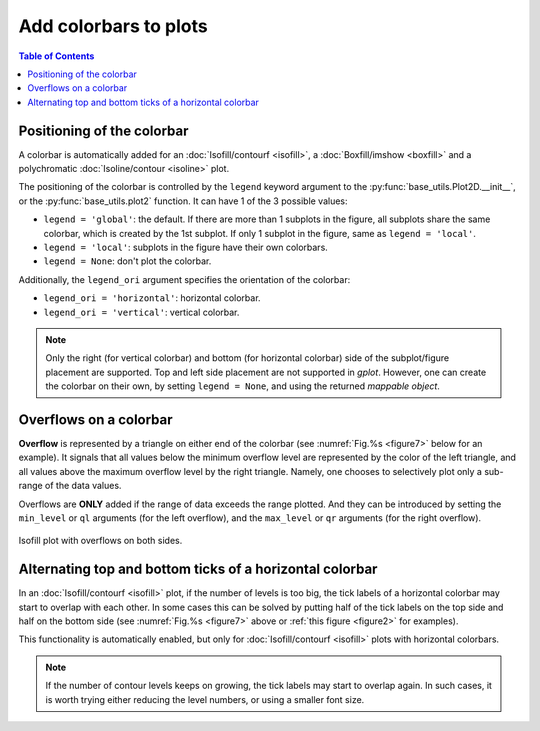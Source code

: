 Add colorbars to plots
======================

.. contents:: Table of Contents
  :local:

Positioning of the colorbar
#############################


A colorbar is automatically added for an :doc:`Isofill/contourf <isofill>`, a
:doc:`Boxfill/imshow <boxfill>` and a polychromatic :doc:`Isoline/contour
<isoline>` plot.

The positioning of the colorbar is controlled by the ``legend`` keyword argument
to the :py:func:`base_utils.Plot2D.__init__`, or the
:py:func:`base_utils.plot2` function. It can have 1 of the 3 possible values:

* ``legend = 'global'``: the default. If there are more than 1 subplots in the figure, all subplots
  share the same colorbar, which is created by the 1st subplot. If only 1 subplot in
  the figure, same as ``legend = 'local'``.
* ``legend = 'local'``: subplots in the figure have their own colorbars.
* ``legend = None``: don't plot the colorbar.


Additionally, the ``legend_ori`` argument specifies the orientation of the colorbar:

* ``legend_ori = 'horizontal'``: horizontal colorbar.
* ``legend_ori = 'vertical'``: vertical colorbar.

.. note::
   Only the right (for vertical colorbar) and bottom (for horizontal colorbar)
   side of the subplot/figure placement are supported. Top and left side
   placement are not supported in *gplot*. However, one can create the colorbar
   on their own, by setting ``legend = None``, and using the returned *mappable object*.

Overflows on a colorbar
#############################

**Overflow** is represented by a triangle on either end of the colorbar (see
:numref:`Fig.%s <figure7>` below for an example).  It signals that all values
below the minimum overflow level are represented by the color of the left
triangle, and all values above the maximum overflow level by the right
triangle. Namely, one chooses to selectively plot only a sub-range of the
data values.

Overflows are **ONLY** added if the range of data exceeds the range plotted.
And they can be introduced by setting the ``min_level`` or ``ql`` arguments (for
the left overflow), and the ``max_level`` or ``qr`` arguments (for the right
overflow).

.. seealso::
   :py:class:`base_utils.Isofill`, :py:class:`base_utils.Isoline`, :py:class:`base_utils.Boxfill`

.. _figure7:

.. figure:: isofill_overflow.png
   :width: 600px
   :align: center
   :figclass: align-center

   Isofill plot with overflows on both sides.



Alternating top and bottom ticks of a horizontal colorbar
#########################################################

In an :doc:`Isofill/contourf <isofill>` plot, if the number of levels is too
big, the tick labels of a horizontal colorbar may start to overlap with each
other. In some cases this can be solved by putting half of the tick labels on
the top side and half on the bottom side (see :numref:`Fig.%s <figure7>` above
or :ref:`this figure <figure2>` for examples).

This functionality is automatically enabled, but only for
:doc:`Isofill/contourf <isofill>` plots with horizontal colorbars.

.. note::
   If the number of contour levels keeps on growing, the tick labels
   may start to overlap again. In such cases, it is worth trying either reducing the
   level numbers, or using a smaller font size.

